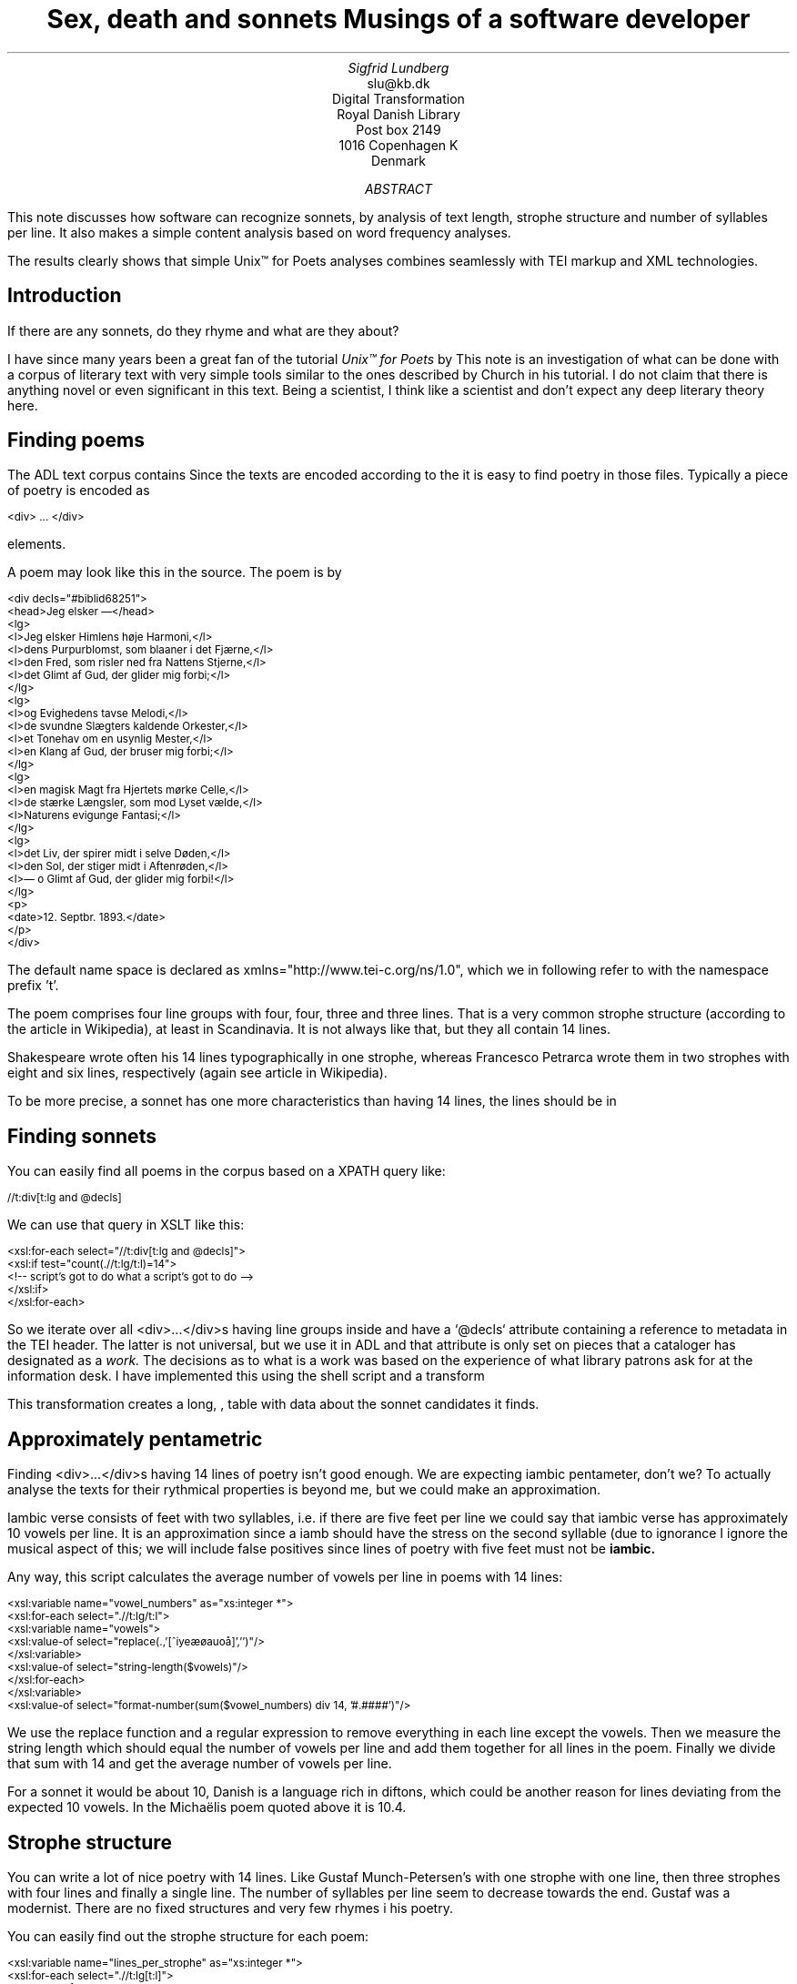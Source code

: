 .TL
Sex, death and sonnets
.br  
Musings of a software developer
.AU
Sigfrid Lundberg
.AI
slu@kb.dk
Digital Transformation
Royal Danish Library
Post box 2149
1016 Copenhagen K
Denmark
.AB
.LP
This note discusses how software can recognize sonnets, by analysis of text length, strophe structure and number of syllables per line. It also makes a simple content analysis based on word frequency analyses.
.LP
The results clearly shows that simple Unix™ for Poets analyses combines seamlessly with TEI markup and XML technologies.
.AE
.SH
Introduction
.LP
If there are any sonnets, do they rhyme and what are they about?
.LP
I have since many years been a great fan of the tutorial \fIUnix™ for Poets\fP by
.pdfhref L -D kennethchurch Kenneth Ward Church.
This note is an investigation of what can be done with a corpus of literary text with very simple tools similar to the ones described by Church in his tutorial. I do not claim that there is anything novel or even significant in this text. Being a scientist, I think like a scientist and don't expect any deep literary theory here.
.SH
Finding poems
.LP
The ADL text corpus contains
.pdfhref L -D adlcorpus literary texts.
Since the texts are encoded according to the
.pdfhref L -D teiguidelines TEI guidelines
it is easy to find poetry in those files. Typically a piece of poetry is encoded as
.pdfhref L -D tei-ref-lg lines within line groups
. More often than not the line groups are embedded in
.DS L
\f(CR\s-2
   <div> ... </div>
        \fP
.DE
elements.
.LP
A poem may look like this in the source. The poem is by
.pdfhref L -D sophus Sophus Michaëlis (1883).
.DS L
\f(CR\s-2
<div decls="#biblid68251">
   <head>Jeg elsker —</head>
   <lg>
      <l>Jeg elsker Himlens høje Harmoni,</l>
      <l>dens Purpurblomst, som blaaner i det Fjærne,</l>
      <l>den Fred, som risler ned fra Nattens Stjerne,</l>
      <l>det Glimt af Gud, der glider mig forbi;</l>
   </lg>
    <lg>
      <l>og Evighedens tavse Melodi,</l>
      <l>de svundne Slægters kaldende Orkester,</l>
      <l>et Tonehav om en usynlig Mester,</l>
      <l>en Klang af Gud, der bruser mig forbi;</l>
   </lg>
   <lg>
      <l>en magisk Magt fra Hjertets mørke Celle,</l>
      <l>de stærke Længsler, som mod Lyset vælde,</l>
      <l>Naturens evigunge Fantasi;</l>
   </lg>
   <lg>
      <l>det Liv, der spirer midt i selve Døden,</l>
      <l>den Sol, der stiger midt i Aftenrøden,</l>
      <l>— o Glimt af Gud, der glider mig forbi!</l>
   </lg>
   <p>
      <date>12. Septbr. 1893.</date>
   </p>
</div>
\fP
.DE
.LP
The default name space is declared as xmlns="http://www.tei-c.org/ns/1.0", which we in following refer to with the namespace prefix 't'.
.LP
The poem comprises four line groups with four, four, three and three lines. That is a very common strophe structure (according to the
.pdfhref L -D sonnets Sonnets
article in Wikipedia), at least in Scandinavia. It is not always like that, but they all contain 14 lines.
.LP
Shakespeare wrote often his 14 lines typographically in one strophe, whereas Francesco Petrarca wrote them in two strophes with eight and six lines, respectively (again see article
.pdfhref L -D sonnets Sonnets
in Wikipedia).
.LP
To be more precise, a sonnet has one more characteristics than having 14 lines, the lines should be in
.pdfhref L -D pentameter iambic pentameter.
.SH
Finding sonnets
.LP
You can easily find all poems in the corpus based on a XPATH query like:
.DS L
\f(CR\s-2 
        //t:div[t:lg and @decls]
        \fP
.DE
.LP
We can use that query in XSLT like this:
.DS L
\f(CR\s-2 
        <xsl:for-each select="//t:div[t:lg and @decls]">
           <xsl:if test="count(.//t:lg/t:l)=14">
              <!-- script's got to do what a script's got to do -->
           </xsl:if>
        </xsl:for-each>
        \fP
.DE
.LP
So we iterate over all <div>...</div>s having line groups inside and have a `@decls` attribute containing a reference to metadata in the TEI header. The latter is not universal, but we use it in ADL and that attribute is only set on pieces that a cataloger has designated as a
\fIwork.\fP
The decisions as to what is a work was based on the experience of what library patrons ask for at the information desk. I have implemented this using the shell script  
.pdfhref W -D https://github.com/siglun/danish-sonnets/blob/main/find_sonnet_candidates.sh find_sonnet_candidates.sh
and a transform  
.pdfhref W -D https://github.com/siglun/danish-sonnets/blob/main/sonnet_candidate.xsl sonnet_candidate.xsl
. Finally, we don't do anything unless there are 14 lines of poetry.
.LP
This transformation creates a long,  
.pdfhref W -D https://github.com/siglun/danish-sonnets/blob/main/sonnet_candidates.xml sonnet_candidates.xml
, table with data about the sonnet candidates it finds.
.SH
Approximately pentametric
.LP
Finding <div>...</div>s having 14 lines of poetry isn't good enough. We are expecting iambic pentameter, don't we? To actually analyse the texts for their rythmical properties is beyond me, but we could make an approximation.
.LP
Iambic verse consists of feet with two syllables, i.e. if there are five feet per line we could say that iambic verse has approximately 10 vowels per line. It is an approximation since a iamb should have the stress on the second syllable (due to ignorance I ignore the musical aspect of this; we will include false positives since lines of poetry with five feet must not be
\fBiambic.\fP
.LP
Any way, this script calculates the average number of vowels per line in poems with 14 lines:
.DS L
\f(CR\s-2 
        <xsl:variable name="vowel_numbers" as="xs:integer *">
           <xsl:for-each select=".//t:lg/t:l">
              <xsl:variable name="vowels">
                 <xsl:value-of select="replace(.,'[^iyeæøauoå]','')"/>
              </xsl:variable>
              <xsl:value-of select="string-length($vowels)"/>
           </xsl:for-each>
        </xsl:variable>
        <xsl:value-of select="format-number(sum($vowel_numbers) div 14, '#.####')"/>
        \fP
.DE
.LP
We use the replace function and a regular expression to remove everything in each line except the vowels. Then we measure the string length which should equal the number of vowels per line and add them together for all lines in the poem. Finally we divide that sum with 14 and get the average number of vowels per line.
.LP
For a sonnet it would be about 10,
.pdfhref L -D hendecasyllable or occasionally a little more.
Danish is a language rich in diftons, which could be another reason for lines deviating from the expected 10 vowels. In the Michaëlis poem quoted above it is 10.4.
.SH
Strophe structure
.LP
You can write a lot of nice poetry with 14 lines. Like Gustaf Munch-Petersen's  
.pdfhref W -D https://tekster.kb.dk/text/adl-texts-munp1-shoot-workid62017 en borgers livshymne
with one strophe with one line, then three strophes with four lines and finally a single line. The number of syllables per line seem to decrease towards the end. Gustaf was a modernist. There are no fixed structures and very few rhymes i his poetry.
.LP
You can easily find out the strophe structure for each poem:
.DS L
\f(CR\s-2 
        <xsl:variable name="lines_per_strophe" as="xs:integer *">
           <xsl:for-each select=".//t:lg[t:l]">
              <xsl:value-of select="count(t:l)"/>
           </xsl:for-each>
        </xsl:variable>
        <xsl:value-of select="$lines_per_strophe"/>
        \fP
.DE
.LP
That is, iterate over the line groups in a poem, and count the lines in each of them.
.LP
I have summarized these data about all poems in ADL with 14lines. There are 243 of them (there might be more, but then they have erroneous markup).
.LP
You find these sonnet candidates in a table here  
.pdfhref W -D https://github.com/siglun/danish-sonnets/blob/main/sonnet_candidates.xml sonnet_candidates.xml.
Please, find an extract from it below.
.SH
.SH
sonnet candidates
.LP
.TS
tab(;);
lb lb lb lb ;
l l l l .
T{
\s-2File name (link to source)\s+2
T};T{
\s-2Title (link to view)\s+2
T};T{
\s-2Strophe structure\s+2
T};T{
\s-2average number of vowels per line\s+2
T}
_
T{
\s-2  
.pdfhref W -D https://github.com/kb-dk/public-adl-text-sources/blob/master/texts/aarestrup07val.xml ./aarestrup07val.xml
\s+2
T};T{
\s-2  
.pdfhref W -D https://tekster.kb.dk/text/adl-texts-aarestrup07val-shoot-workid73888 Jeg havde faaet Brev fra dig, Nanette
\s+2
T};T{
\s-24 4 3 3\s+2
T};T{
\s-211.0\s+2
T}
T{
\s-2  
.pdfhref W -D https://github.com/kb-dk/public-adl-text-sources/blob/master/texts/aarestrup07val.xml ./aarestrup07val.xml
\s+2
T};T{
\s-2  
.pdfhref W -D https://tekster.kb.dk/text/adl-texts-aarestrup07val-shoot-workid75376 Tag dette Kys, og tusind til, du Søde ...
\s+2
T};T{
\s-24 4 3 3\s+2
T};T{
\s-211.0714\s+2
T}
T{
\s-2  
.pdfhref W -D https://github.com/kb-dk/public-adl-text-sources/blob/master/texts/aarestrup07val.xml ./aarestrup07val.xml
\s+2
T};T{
\s-2  
.pdfhref W -D https://tekster.kb.dk/text/adl-texts-aarestrup07val-shoot-workid76444 Sonet
\s+2
T};T{
\s-24 4 3 3\s+2
T};T{
\s-211.5\s+2
T}
T{
\s-2  
.pdfhref W -D https://github.com/kb-dk/public-adl-text-sources/blob/master/texts/./brorson03grval.xml ./brorson03grval.xml
\s+2
T};T{
\s-2  
.pdfhref W -D https://tekster.kb.dk/text/adl-texts-brorson03grval-shoot-workid76607 1.
\s+2
T};T{
\s-214\s+2
T};T{
\s-28.7143\s+2
T}
T{
\s-2  
.pdfhref W -D https://github.com/kb-dk/public-adl-text-sources/blob/master/texts/claussen07val.xml ./claussen07val.xml
\s+2
T};T{
\s-2  
.pdfhref W -D https://tekster.kb.dk/text/adl-texts-claussen07val-shoot-workid63580 SKUMRING
\s+2
T};T{
\s-214\s+2
T};T{
\s-210.8571\s+2
T}
T{
\s-2  
.pdfhref W -D https://github.com/kb-dk/public-adl-text-sources/blob/master/texts/claussen07val.xml ./claussen07val.xml
\s+2
T};T{
\s-2  
.pdfhref W -D https://tekster.kb.dk/text/adl-texts-claussen07val-shoot-workid66131 MAANENS TUNGSIND
\s+2
T};T{
\s-24 4 3 3\s+2
T};T{
\s-213.8571\s+2
T}
T{
\s-2  
.pdfhref W -D https://github.com/kb-dk/public-adl-text-sources/blob/master/texts/jacobjp08val.xml ./jacobjp08val.xml
\s+2
T};T{
\s-2  
.pdfhref W -D https://tekster.kb.dk/text/adl-texts-jacobjp08val-shoot-workid63094 I Seraillets Have
\s+2
T};T{
\s-214\s+2
T};T{
\s-26.7143\s+2
T}
.TE
.LP
Sophus Claussen's first poem may or may not be a sonnet, Brorson's poem is not. All of those with strophe structure 4 4 3 3 are definitely sonnets, as implied by strophe structure and the "approximately pentametric" number of vowels per line (and, by the way, Aarestrup often points out that he is actually writing sonnets in text or titles).
.SH
Then we have the rhymes
.LP
Beauty is in the eye of the beholder, says Shakespeare. I believe that he is right. Then, however, I would like to add that the rhymes and meters of poetry (like the pentameter) is in the ear of listener. It is time consuming to read houndreds of poems aloud and figure out the rhyme structure. So an approximate idea of the rhymes could be have comparing the verse line endings.
.LP
This is error prone, though. Consider this  
.pdfhref W -D https://tekster.kb.dk/text/adl-texts-moeller01val-shoot-workid62307 sonnet by P.M. Møller
.
.KF
.sp
.QP
\s-2SONET\s+2
.IP
Den Svend, som Tabet af sin elskte frister,
.br
Vildfremmed vanker om blandt Jordens Hytter;
.br
Med Haab han efter Kirkeklokken lytter,
.br
Som lover ham igen, hvad her han mister.
.br
.IP
Men næppe han med en usalig bytter,
.br
Hvis Hjerte, stedse koldt for Elskov, brister,
.br
Som sig uelsket gennem Livet lister,
.br
Hans Armod kun mod Tabet ham beskytter.
.br
.IP
Til Livets Gaade rent han savner Nøglen,
.br
Hver Livets Blomst i Hjærtets Vinter fryser,
.br
Han gaar omkring med underlige Fagter.
.br
.IP
Ræd, Spøgelser han ser, naar Solen lyser,
.br
Modløs og syg, foragtet han foragter
.br
Det skønne Liv som tom og ussel Gøglen.
.br
.KE
.sp
.LP
The the last syllable of the eight first lines are the same '-ter'. If you use some script to compare the endings you'll only find single syllable rhymes and miss double syllable ones rhymes. I.e., you can erroneously categorize feminine rhymes (with two syllables) as masculine ones (with one syllable). (Sorry, I don't know a politically correct vocabulary for these concepts.)
.LP
In order to understand what we hear when reading, we have to consider '-ister' and '-ytter'. I.e., it starts with rhyme structure 'abbabaab' not 'aaaaaaaa'. Furthermore, it continues 'cdedec'.
.LP
I have written a set of scripts that traverse the  
.pdfhref W -D https://github.com/siglun/danish-sonnets/blob/main/sonnet_candidates.xml sonnet_candidates.xml
table. Transform that file using  
.pdfhref W -D https://github.com/siglun/danish-sonnets/blob/main/iterate_the_rhyming.xsl iterate_the_rhyming.xsl
selects poems with 14 lines and strophe structure 4 4 3 3. It generates a shell script which when executed pipes the content through other scripts that retrieve content, remove punctuation and finally detags them. The actual text is then piped through a perl script that analyse the endings according to the silly and flawed method described above.
.LP
It works, sort of, until it doesn't. For poems with 4 4 3 3 strophe structure, you can find the result in  
.pdfhref W -D https://github.com/siglun/danish-sonnets/blob/main/rhymes_3chars.text rhymes_3chars.text
and  
.pdfhref W -D https://github.com/siglun/danish-sonnets/blob/main/rhymes_2chars.text rhymes_2chars.text
for three and two letter rhymes, respectively. Run
.DS L
\f(CR\s-2 
        grep -P '^[a-q]{14}' rhymes_3chars.text   | sort | uniq -c | sort -rn
        \fP
.DE
.LP
to get a list of rhyme structure and their frequencies. The rhyme structures that occur more than twice are:
.DS L
\f(CR\s-2
        6 abbaabbacdecde
        5 abbaabbacdcdcd
        4 abcaadeafgghii
        4 abbaabbacdcede
        3 abcaadeafghgig
        \fP
.DE
.LP
This silly algorithm does actually give two of the most common rhyme structure for sonnets, but misses a lot of order in the remaining chaos:
.DS L
\f(CR\s-2abbaabbacdcdcd\fP
.DE
.LP
and
.DS L
\f(CR\s-2abbaabbacdecde\fP
.DE
.LP
So while it may fail more often than it succeeds, the successes give results that are reasonable.
.LP
The rhyme structure abbaabbacdecde is one is the most common ones found. Also it is one of the socalled Petrarchan rhyme schemes (
.pdfhref L -D everysonnet Eberhart, 2018
).
.SH
What are the sonnets about?
.LP
Any piece of art is meant to be consumed by humans. Poems should ideally be understood when read aloud and listened to. By humans.
.LP
The cliché says that art and literature is about what it means to be human. Could we therefore hypothesize that the sonnets address this from the point of view of dead Danish male poets who wrote sonnets some 100 – 200 years ago?
.LP
Assume that, at least as a first approximation, the words chosen by poets mirror those subjects. For instance, if being human implies lethality, we could, on a statistical level hypothesize that words like "mourning", "grief", "death", "grave", etc appear in the sonnet corpus more than in a random sample of text. The opposites would also be expected: Concepts related to "love", "birth", "compassion" belong to the sphere of being human.
.LP
I have detagged the poems with 14 lines and strophe structure 4 4 3 3, tokenized their texts and calculated the word frequencies. As a matter of fact, I've done that in two ways:
.LP
(i) The first being doing a classical tokenization followed by piping the stuff through
.DS L
\f(CR\s-2 
        sort | uniq -c | sort -n
        \fP
.DE
.LP
such that I get a list of the 4781 Danish words that are used in our sonnet sample, sorted by their frequencies.
.LP
(ii) The second way is the same, but I do it twice, once for each sonnet such that I get a list of words for each sonnet. Then I repeat that for the concatenated lists for all sonnets.
.LP
This means that I get
.IP \s+1\(bu\s-1
one list of word frequencies in the entire sample and
.IP \s+1\(bu\s-1
a second list giving not of the number of occurences of each word, but the number of sonnets the word occurs in.
.LP
There are 160 sonnets in the selection, and the most frequent word occurs in all of them. These are the fifteen most commont word measured by the  
.pdfhref W -D https://github.com/siglun/danish-sonnets/blob/main/poem_frequencies.text number of sonnets they occur in
. Number of poems in the left column.
.DS L
\f(CR\s-2 
        75 du
        76 sig
        82 er
        85 jeg
        86 det
        89 for
        94 den
        101 paa
        104 en
        105 af
        106 til
        119 som
        122 med
        150 i
        160 og
        \fP
.DE
.LP
and this is the list of the same thing, but measured as the grand total  
.pdfhref W -D https://github.com/siglun/danish-sonnets/blob/main/frequencies.text occurrence of the words in the corpus
. Number of words in corpus in left column.
.DS L
\f(CR\s-2 
        109 min
        130 for
        144 du
        148 er
        155 paa
        164 til
        167 det
        169 den
        173 af
        206 en
        217 med
        229 som
        246 jeg
        382 i
        588 og
        \fP
.DE
.LP
As you can see this corroborates the established observation that the most frequent words in a corpus hardly ever describes the subject matter of texts (the words are conjunctions, pronouns, prepositions and the like). The distribution of the number of sonnets the words appear in:
.KF
.PDFPIC distro.pdf 12.0c 7.2c
.KE
.sp
.LP
The distribution shows number of words graphed against number of sonnets. There are 3304 words occurring in just one sonnet. The leftmost, and highest, point on the graph has the coordinate (1,3304).
.LP
There is just one word appearing in all 160 sonnets. It is 'og' meaning 'and' correspoding to the rightmost point on the graph which has the coordinate (160,1). As a rule of thumb the most common words are all conjunctions, next to them comes prepositions and after those come pronomina.
.LP
The  
.pdfhref W -D https://github.com/siglun/danish-sonnets/blob/main/distribution.text distribution.text
is generated from  
.pdfhref W -D https://github.com/siglun/danish-sonnets/blob/main/poem_frequencies.text poem_frequencies.text
using (the line has been folded)
.DS L
\f(CR\s-2 
        sed 's/\ [a-z]*$//' poem_frequencies.text | sort | uniq -c | 
        sort -n -k 2 > distribution.text
        \fP
.DE
.LP
See above. Column 1 is plotted against column 2.
.LP
In this particular corpus, it seems that
\fBaboutishness\fP
start at words occuring in about 25% of the sonnets, or less. I.e., words occuring in 40 sonnets, or fewer.
.LP
In what follows, I have simply used the utility
\f(CRgrep\fP
find words and derivates in the file  
.pdfhref W -D https://github.com/siglun/danish-sonnets/blob/main/poem_frequencies.text poem_frequencies.text
mentioned above.
.LP
As example we have death, dead and lethal etc (basically words containing
\fIdød\fP
) in a number of sonnets. In the left column the number of sonnets containing the word. These appear in about 7% of the sonnets.
.DS L
\f(CR\s-2 
        1 dødehavet
        1 dødeklokker
        1 dødelige
        1 dødeliges
        1 dødningvuggeqvad
        1 dødsberedthed
        1 glemselsdøden
        1 udødeliges
        2 dødes
        5 dødens
        9 død
        9 døden
        11 døde
        \fP
.DE
.LP
There are interesting derivatives and compound words on the list. Like
\fIdødsberedthed\fP
meaning preparedness for death.
\fIGlemselsdøden\fP
refers, I believe, to the death or disappearance due to the disappearance of traces or memories of someone who belonged to generations.
.LP
Love (elskov) is not as popular as death (about 5% of the sonnets).
.DS L
\f(CR\s-2 
        1 elskoven
        1 elskovsbrev
        1 elskovsbrevet
        2 elskovsild
        6 elskovs
        7 elskov
        \fP
.DE
.LP
\fIelskovsild\fP
means the fire of love.
\fIelskovsbrev\fP
has to be love letter.
\fIwomen (kvinde)\fP
are not as popular as love
.DS L
\f(CR\s-2 
        1 dobbeltkvinde
        1 kvindens
        1 kvindetække
        4 kvinder
        \fP
.DE
.LP
Men more than women, and in particular words implying bravery and male virtues
.DS L
\f(CR\s-2 
        1 baadsmandstrille
        1 dobbeltmand
        1 ejermand
        1 manddom
        1 manddomstrods
        1 manden
        2 mand
        2 manddoms
        5 mandens
        \fP
.DE
.LP
Remember that these sonnets are by men.
\fImandom\fP
implies a man's existence as a grownup man. Originally, in
.pdfhref L -D oldnorse old norse
, mand meant, just as in Old English, human. That, however, was when it was doubtful if women were actually human. Baadsmandstrille is a derivative of baadsmand (boatswain) which is another name for a sailor or petty officer. A baadsmandstrille is presumably a song sung by sailors.
.LP
Graves occur, for some reason, less than deaths
.DS L
\f(CR\s-2 
        1 begravet
        1 graven
        1 gravene
        1 gravhøi
        1 indgraves
        3 grav
        3 grave
        4 gravens
        \fP
.DE
.LP
indgraves is most likely a kind of
\fIhomonym\fP
, if you look up that sonnet it is clear that it means engrave. There both the verb in past tense begravet (buried) from begrave (as in bury) and grav (as in grave) and gravhøi (tumulus).
.SH
Conclusions
.LP
I think I could go on studying this for quite some time. However, I have to conclude this here, before the actual conclusions. There are interesting things to find here, though. Some of them are possible to study using simple methods, such as those described by
.pdfhref L -D kennethchurch Kenneth Ward Church
in his \fIUnix™ for Poets\fP .
.LP
The preliminary result from my armchair text processing exercise supports the notion that life was already in early modern Europe about sex, death and rock n'roll. Since rock wasn't there just yet, people had to be content with sonnets for the time being.
.SH
References
.XP
.pdfhref M -N kennethchurch
Church, Kenneth Ward,
[date unknown]. \fIUnix™ for Poets\fP 
.br  
\s-2\f(CR
.pdfhref W -D https://web.stanford.edu/class/cs124/kwc-unix-for-poets.pdf https://web.stanford.edu/class/cs124/kwc-unix-for-poets.pdf
\fP\s+2
.XP
.pdfhref M -N adlcorpus
Det Kgl. Bibliotek,  and Det Danske Sprog- og Litteraturselskab,
2000 - 2022. \fIThe ADL text corpus\fP 
.br  
\s-2\f(CR
.pdfhref W -D https://github.com/kb-dk/public-adl-text-sources https://github.com/kb-dk/public-adl-text-sources
\fP\s+2
.XP
.pdfhref M -N everysonnet
Eberhart, Larry,
2018. Italian or Petrarchan Sonnet.  In:
\fIEvery Sonnet: The sonnet forms database\fP 
.br  
\s-2\f(CR
.pdfhref W -D https://poetscollective.org/everysonnet/tag/abbaabbacdecde/#post-119 https://poetscollective.org/everysonnet/tag/abbaabbacdecde/#post-119
\fP\s+2
.XP
.pdfhref M -N hendecasyllable
Hendecasyllable.  In:
\fIWikipedia\fP 
.br  
\s-2\f(CR
.pdfhref W -D https://en.wikipedia.org/wiki/Hendecasyllable https://en.wikipedia.org/wiki/Hendecasyllable
\fP\s+2
.XP
.pdfhref M -N pentameter
Iambic pentameter.  In:
\fIWikipedia\fP 
.br  
\s-2\f(CR
.pdfhref W -D https://en.wikipedia.org/wiki/Iambic_pentameter https://en.wikipedia.org/wiki/Iambic_pentameter
\fP\s+2
.XP
.pdfhref M -N sophus
Michaëlis, Sophus,
1883. Jeg elsker —.  In:
\fISolblomster\fP 
.br  
\s-2\f(CR
.pdfhref W -D https://tekster.kb.dk/text/adl-texts-michs_03-shoot-workid68251 https://tekster.kb.dk/text/adl-texts-michs_03-shoot-workid68251
\fP\s+2
.XP
.pdfhref M -N oldnorse
Old Norse.  In:
\fIWikipedia\fP 
.br  
\s-2\f(CR
.pdfhref W -D https://en.wikipedia.org/wiki/Old_Norse https://en.wikipedia.org/wiki/Old_Norse
\fP\s+2
.XP
.pdfhref M -N sonnets
Sonnet.  In:
\fIWikipedia\fP 
.br  
\s-2\f(CR
.pdfhref W -D https://en.wikipedia.org/wiki/Sonnet https://en.wikipedia.org/wiki/Sonnet
\fP\s+2
.XP
.pdfhref M -N teiguidelines
The TEI Consortium,
2022. \fITEI P5: Guidelines for Electronic Text Encoding and Interchange\fP 
.br  
\s-2\f(CR
.pdfhref W -D https://tei-c.org/release/doc/tei-p5-doc/en/html/index.html https://tei-c.org/release/doc/tei-p5-doc/en/html/index.html
\fP\s+2
.XP
.pdfhref M -N tei-ref-lg
The TEI Consortium,
2022. Passages of Verse or Drama.  In:
\fITEI P5: Guidelines for Electronic Text Encoding and Interchange\fP 
.br  
\s-2\f(CR
.pdfhref W -D https://tei-c.org/release/doc/tei-p5-doc/en/html/CO.html#CODV https://tei-c.org/release/doc/tei-p5-doc/en/html/CO.html#CODV
\fP\s+2

